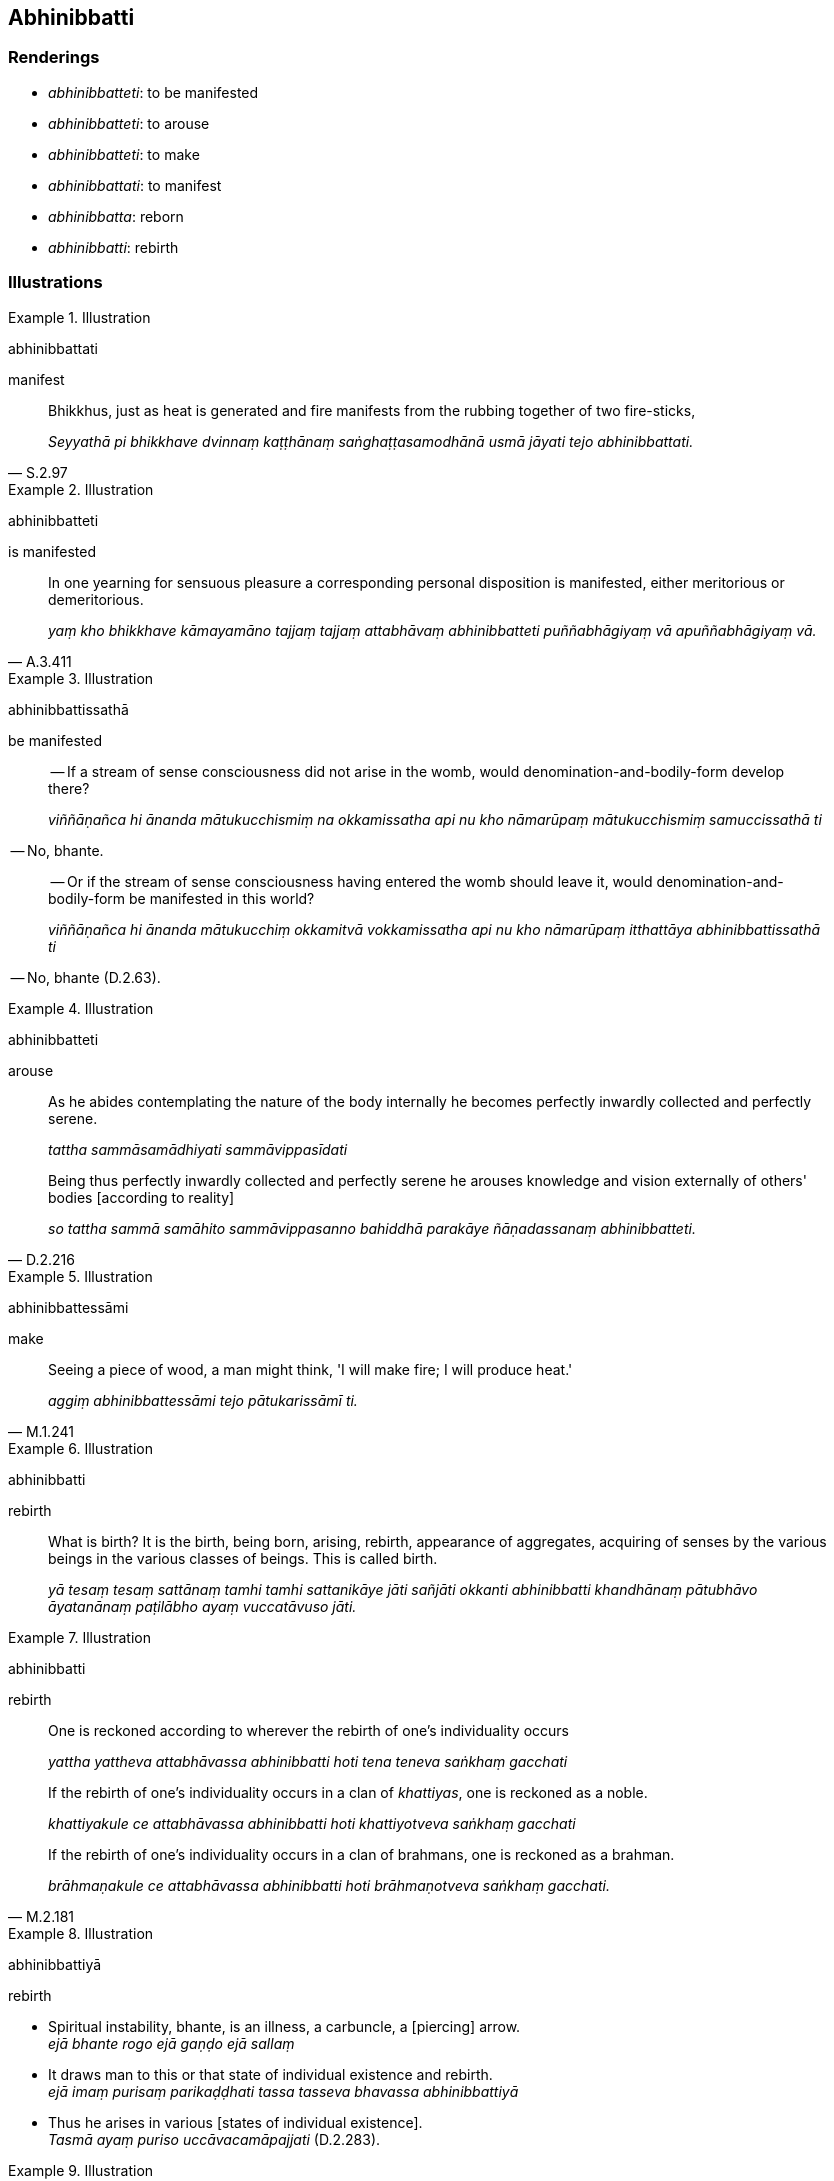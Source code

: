 == Abhinibbatti

=== Renderings

- _abhinibbatteti_: to be manifested

- _abhinibbatteti_: to arouse

- _abhinibbatteti_: to make

- _abhinibbattati_: to manifest

- _abhinibbatta_: reborn

- _abhinibbatti_: rebirth

=== Illustrations

.Illustration
====
abhinibbattati

manifest
====

[quote, S.2.97]
____
Bhikkhus, just as heat is generated and fire manifests from the rubbing 
together of two fire-sticks,

_Seyyathā pi bhikkhave dvinnaṃ kaṭṭhānaṃ saṅghaṭṭasamodhānā 
usmā jāyati tejo abhinibbattati._
____

.Illustration
====
abhinibbatteti

is manifested
====

[quote, A.3.411]
____
In one yearning for sensuous pleasure a corresponding personal disposition is 
manifested, either meritorious or demeritorious.

_yaṃ kho bhikkhave kāmayamāno tajjaṃ tajjaṃ attabhāvaṃ 
abhinibbatteti puññabhāgiyaṃ vā apuññabhāgiyaṃ vā._
____

.Illustration
====
abhinibbattissathā

be manifested
====

____
-- If a stream of sense consciousness did not arise in the womb, would 
denomination-and-bodily-form develop there?

_viññāṇañca hi ānanda mātukucchismiṃ na okkamissatha api nu kho 
nāmarūpaṃ mātukucchismiṃ samuccissathā ti_
____

-- No, bhante.

____
-- Or if the stream of sense consciousness having entered the womb should leave 
it, would denomination-and-bodily-form be manifested in this world?

_viññāṇañca hi ānanda mātukucchiṃ okkamitvā vokkamissatha api nu kho 
nāmarūpaṃ itthattāya abhinibbattissathā ti_
____

-- No, bhante (D.2.63).

.Illustration
====
abhinibbatteti

arouse
====

____
As he abides contemplating the nature of the body internally he becomes 
perfectly inwardly collected and perfectly serene.

_tattha sammāsamādhiyati sammāvippasīdati_
____

[quote, D.2.216]
____
Being thus perfectly inwardly collected and perfectly serene he arouses 
knowledge and vision externally of others' bodies [according to reality]

_so tattha sammā samāhito sammāvippasanno bahiddhā parakāye 
ñāṇadassanaṃ abhinibbatteti._
____

.Illustration
====
abhinibbattessāmi

make
====

[quote, M.1.241]
____
Seeing a piece of wood, a man might think, 'I will make fire; I will produce 
heat.'

_aggiṃ abhinibbattessāmi tejo pātukarissāmī ti._
____

.Illustration
====
abhinibbatti

rebirth
====

____
What is birth? It is the birth, being born, arising, rebirth, appearance of 
aggregates, acquiring of senses by the various beings in the various classes of 
beings. This is called birth.

_yā tesaṃ tesaṃ sattānaṃ tamhi tamhi sattanikāye jāti sañjāti 
okkanti abhinibbatti khandhānaṃ pātubhāvo āyatanānaṃ paṭilābho 
ayaṃ vuccatāvuso jāti._
____

.Illustration
====
abhinibbatti

rebirth
====

____
One is reckoned according to wherever the rebirth of one's individuality occurs

_yattha yattheva attabhāvassa abhinibbatti hoti tena teneva saṅkhaṃ 
gacchati_
____

____
If the rebirth of one's individuality occurs in a clan of _khattiyas_, one is 
reckoned as a noble.

_khattiyakule ce attabhāvassa abhinibbatti hoti khattiyotveva saṅkhaṃ 
gacchati_
____

[quote, M.2.181]
____
If the rebirth of one's individuality occurs in a clan of brahmans, one is 
reckoned as a brahman.

_brāhmaṇakule ce attabhāvassa abhinibbatti hoti brāhmaṇotveva 
saṅkhaṃ gacchati._
____

.Illustration
====
abhinibbattiyā

rebirth
====

• Spiritual instability, bhante, is an illness, a carbuncle, a [piercing] 
arrow. +
_ejā bhante rogo ejā gaṇḍo ejā sallaṃ_

• It draws man to this or that state of individual existence and rebirth. +
_ejā imaṃ purisaṃ parikaḍḍhati tassa tasseva bhavassa abhinibbattiyā_

• Thus he arises in various [states of individual existence]. +
_Tasmā ayaṃ puriso uccāvacamāpajjati_ (D.2.283).

.Illustration
====
abhinibbattiyā

rebirth
====

____
Craving is the seamstress

_taṇhā sibbanī_
____

[quote, A.3.400]
____
For craving stitches him to this or that state of individual existence and 
rebirth

_taṇhā hi naṃ sibbati tassa tasseva bhavassa abhinibbattiyā._
____

.Illustration
====
abhinibbatti

rebirth
====

____
Rebirth is suffering; non-rebirth is happiness.

_abhinibbatti kho āvuso dukkhā anabhinibbatti sukhā._
____

____
When there is rebirth, this suffering can be expected:

_abhinibbattiyā āvuso sati idaṃ dukkhaṃ pāṭikaṅkhaṃ_
____

Cold, heat, hunger, thirst, defaecation, urination, being burnt, beaten, 
chopped, being scolded in gatherings with relatives and old friends (A.5.121).

.Illustration
====
abhinibbattā

reborn
====

[quote, A.4.401]
____
There are beings unalike in body but alike in state of refined awareness, for 
example the devas newly reborn in the Brahmā group.

_Santi bhikkhave sattā nānattakāyā ekattasaññino seyyathā pi devā 
brahmakāyikā paṭhamābhinibbattā._
____

